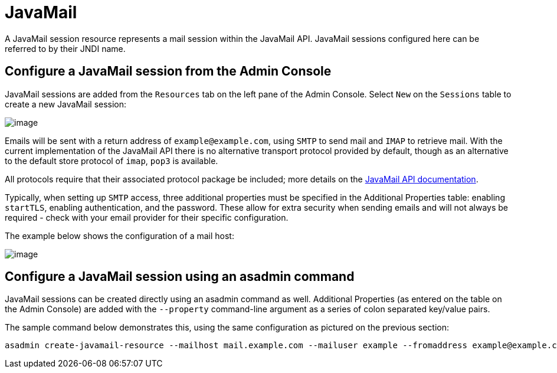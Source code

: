 [[javamail]]
= JavaMail

A JavaMail session resource represents a mail session within the
JavaMail API. JavaMail sessions configured here can be referred to by
their JNDI name.

[[from-the-admin-console]]
== Configure a JavaMail session from the Admin Console

JavaMail sessions are added from the `Resources` tab on the left pane of
the Admin Console. Select `New` on the `Sessions` table to create a new
JavaMail session:

image:mail/admin-console-javamail-location.png[image]

Emails will be sent with a return address of `example@example.com`,
using `SMTP` to send mail and `IMAP` to retrieve mail. With the current
implementation of the JavaMail API there is no alternative transport
protocol provided by default, though as an alternative to the default
store protocol of `imap`, `pop3` is available.

All protocols require that their associated protocol package be
included; more details on the
https://javamail.java.net/nonav/docs/api/overview-summary.html[
JavaMail API documentation].

Typically, when setting up `SMTP` access, three additional properties
must be specified in the Additional Properties table: enabling `startTLS`,
enabling authentication, and the password. These allow for extra
security when sending emails and will not always be required - check
with your email provider for their specific configuration.

The example below shows the configuration of a mail host:

image:mail/admin-console-javamail-configuration.png[image]

[[from-asadmin]]
== Configure a JavaMail session using an asadmin command

JavaMail sessions can be created directly using an asadmin command as well.
Additional Properties (as entered on the table on the Admin Console) are
added with the `--property` command-line argument as a series of colon
separated key/value pairs.

The sample command below demonstrates this, using the same configuration as
pictured on the previous section:

[source, shell]
----
asadmin create-javamail-resource --mailhost mail.example.com --mailuser example --fromaddress example@example.com --storeprotocol=imap --storeprotocolclass=com.sun.mail.imap.IMAPStore --transprotocol=smtp --transprotocolclass=com.sun.mail.smtp.SMTPTransport --password mypassword --auth true --property mail-smtp-starttls-enable=true --target=exampleNodeName mail/EmailNotifications
----

